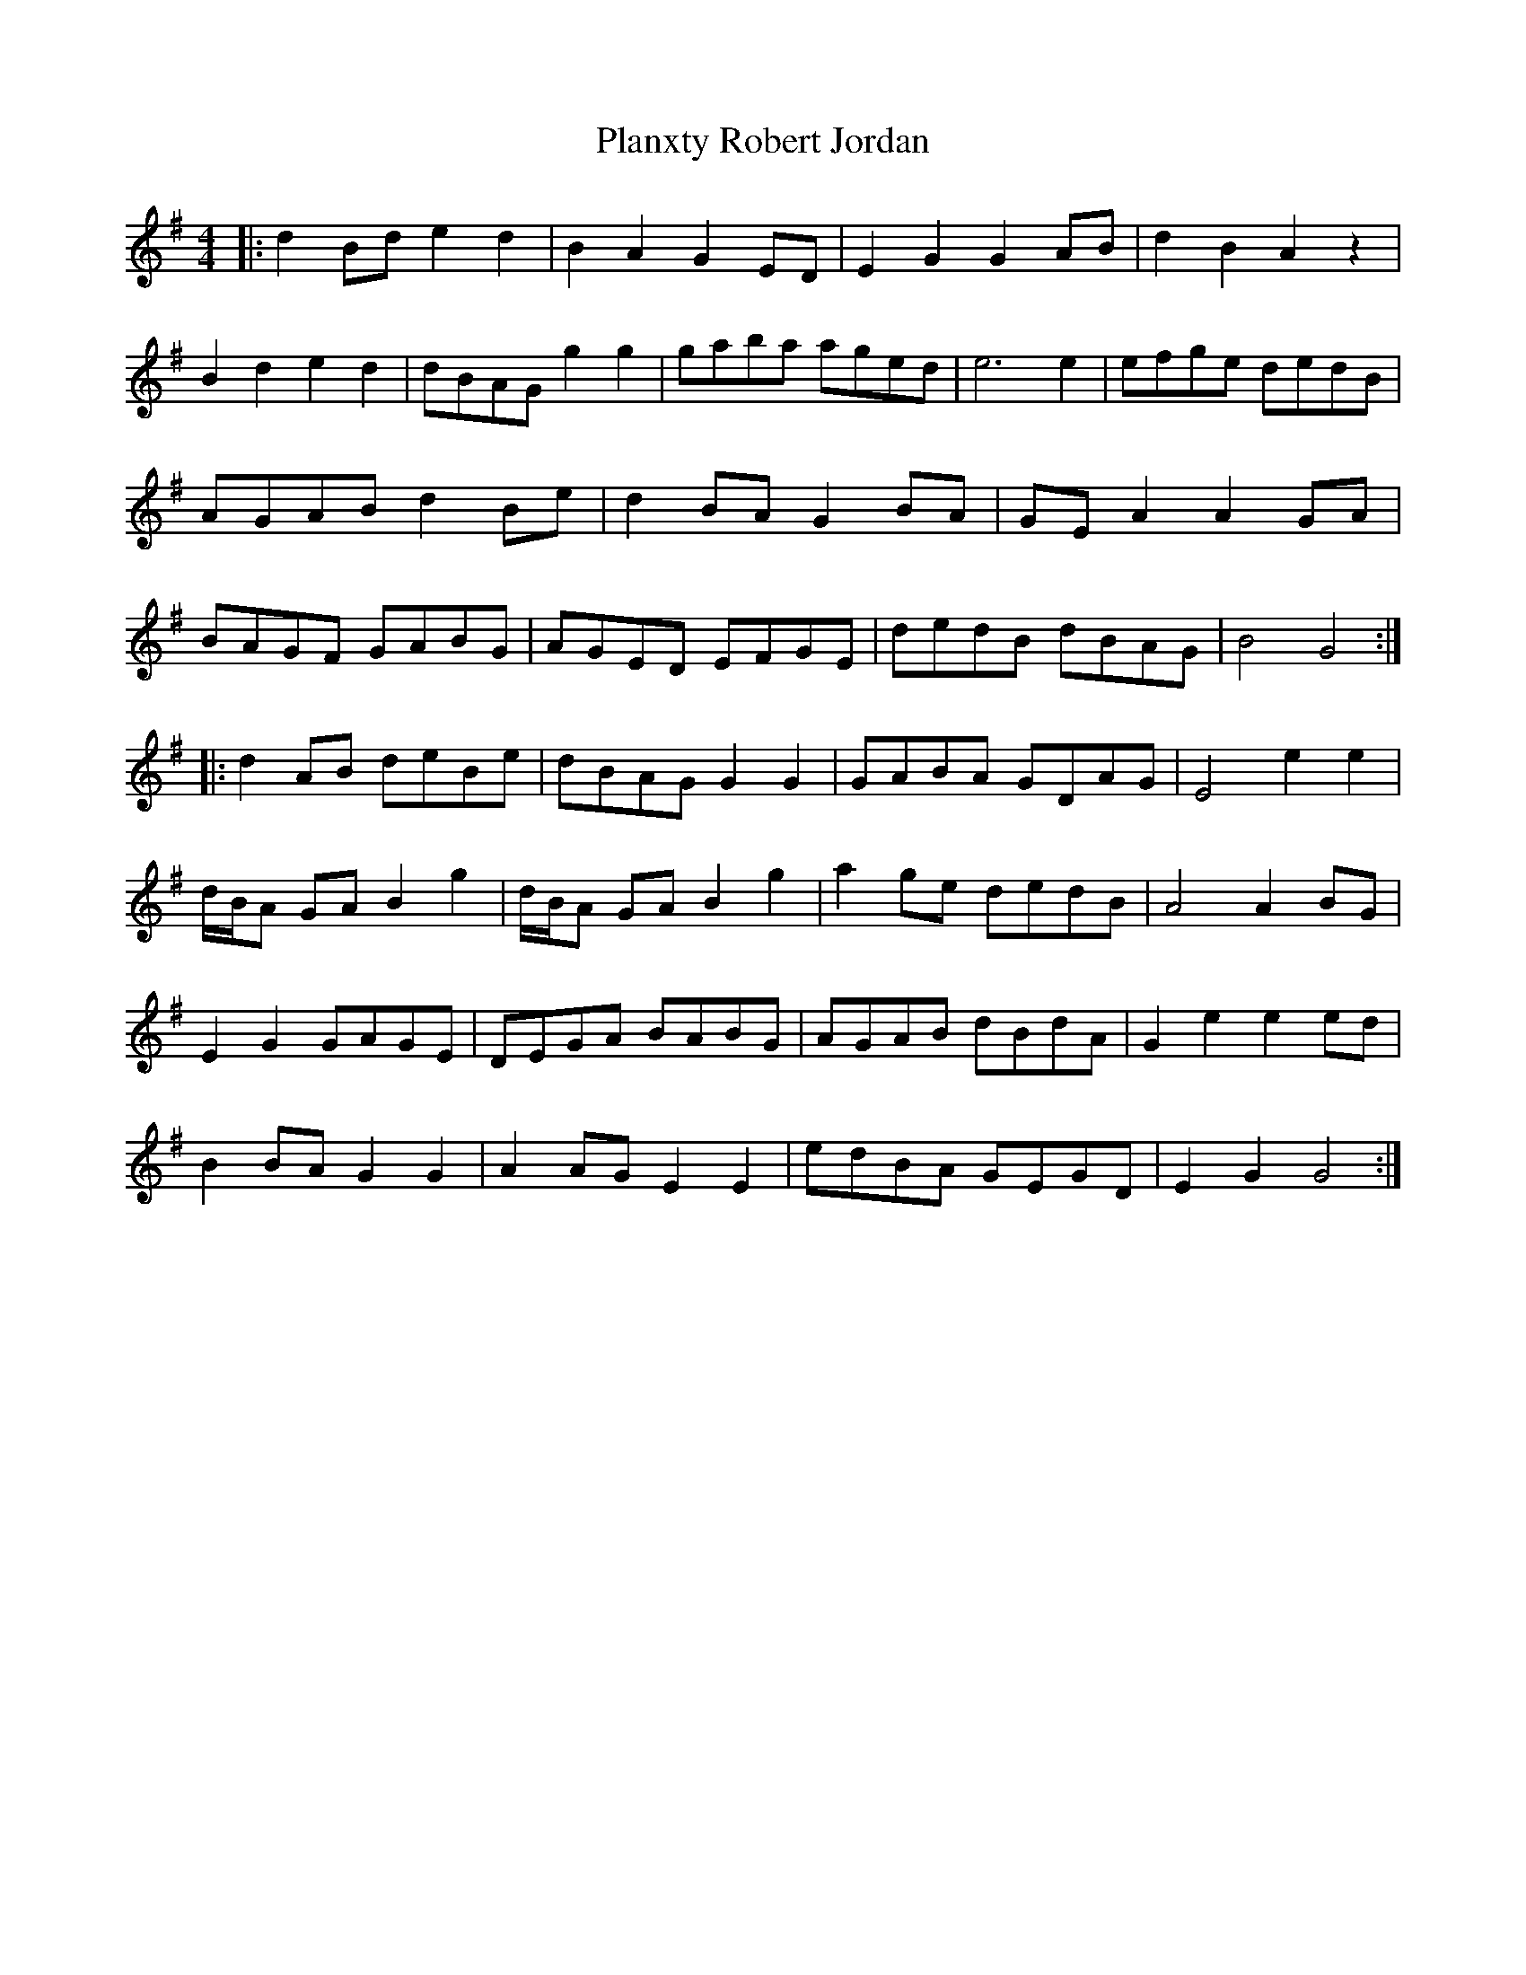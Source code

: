 X: 32605
T: Planxty Robert Jordan
R: hornpipe
M: 4/4
K: Gmajor
|:d2 Bd e2 d2|B2 A2 G2 ED|E2 G2 G2 AB|d2 B2 A2 z2|
B2 d2 e2 d2|dBAG g2 g2|gaba aged|e6 e2|efge dedB|
AGAB d2 Be|d2 BA G2 BA|GE A2 A2 GA|
BAGF GABG|AGED EFGE|dedB dBAG|B4 G4:|
|:d2 AB deBe|dBAG G2 G2|GABA GDAG|E4 e2 e2|
d/B/A GA B2 g2|d/B/A GA B2 g2|a2 ge dedB|A4 A2 BG|
E2 G2 GAGE|DEGA BABG|AGAB dBdA|G2 e2 e2 ed|
B2 BA G2 G2|A2 AG E2 E2|edBA GEGD|E2 G2 G4:|

